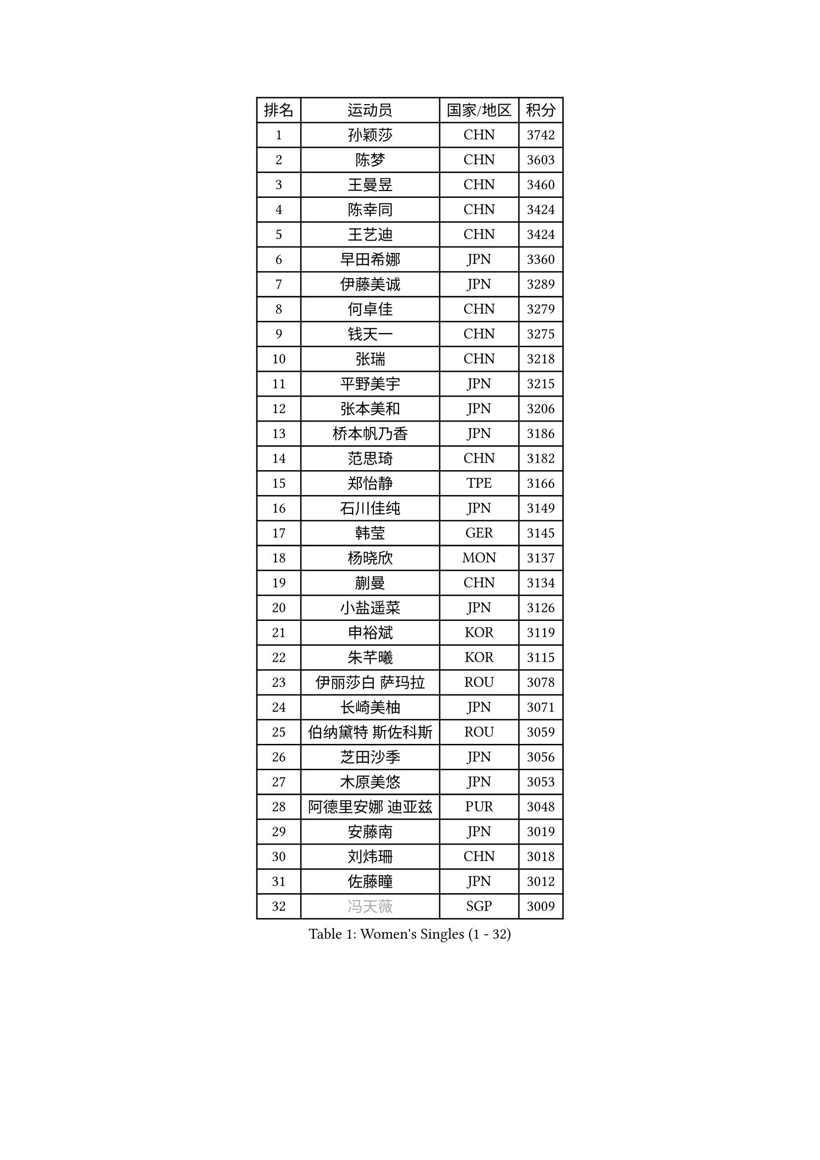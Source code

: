 
#set text(font: ("Courier New", "NSimSun"))
#figure(
  caption: "Women's Singles (1 - 32)",
    table(
      columns: 4,
      [排名], [运动员], [国家/地区], [积分],
      [1], [孙颖莎], [CHN], [3742],
      [2], [陈梦], [CHN], [3603],
      [3], [王曼昱], [CHN], [3460],
      [4], [陈幸同], [CHN], [3424],
      [5], [王艺迪], [CHN], [3424],
      [6], [早田希娜], [JPN], [3360],
      [7], [伊藤美诚], [JPN], [3289],
      [8], [何卓佳], [CHN], [3279],
      [9], [钱天一], [CHN], [3275],
      [10], [张瑞], [CHN], [3218],
      [11], [平野美宇], [JPN], [3215],
      [12], [张本美和], [JPN], [3206],
      [13], [桥本帆乃香], [JPN], [3186],
      [14], [范思琦], [CHN], [3182],
      [15], [郑怡静], [TPE], [3166],
      [16], [石川佳纯], [JPN], [3149],
      [17], [韩莹], [GER], [3145],
      [18], [杨晓欣], [MON], [3137],
      [19], [蒯曼], [CHN], [3134],
      [20], [小盐遥菜], [JPN], [3126],
      [21], [申裕斌], [KOR], [3119],
      [22], [朱芊曦], [KOR], [3115],
      [23], [伊丽莎白 萨玛拉], [ROU], [3078],
      [24], [长崎美柚], [JPN], [3071],
      [25], [伯纳黛特 斯佐科斯], [ROU], [3059],
      [26], [芝田沙季], [JPN], [3056],
      [27], [木原美悠], [JPN], [3053],
      [28], [阿德里安娜 迪亚兹], [PUR], [3048],
      [29], [安藤南], [JPN], [3019],
      [30], [刘炜珊], [CHN], [3018],
      [31], [佐藤瞳], [JPN], [3012],
      [32], [#text(gray, "冯天薇")], [SGP], [3009],
    )
  )#pagebreak()

#set text(font: ("Courier New", "NSimSun"))
#figure(
  caption: "Women's Singles (33 - 64)",
    table(
      columns: 4,
      [排名], [运动员], [国家/地区], [积分],
      [33], [单晓娜], [GER], [2996],
      [34], [陈熠], [CHN], [2992],
      [35], [妮娜 米特兰姆], [GER], [2989],
      [36], [金河英], [KOR], [2963],
      [37], [索菲亚 波尔卡诺娃], [AUT], [2958],
      [38], [郭雨涵], [CHN], [2956],
      [39], [覃予萱], [CHN], [2948],
      [40], [袁嘉楠], [FRA], [2943],
      [41], [石洵瑶], [CHN], [2941],
      [42], [曾尖], [SGP], [2941],
      [43], [高桥 布鲁娜], [BRA], [2938],
      [44], [刘佳], [AUT], [2934],
      [45], [梁夏银], [KOR], [2933],
      [46], [大藤沙月], [JPN], [2928],
      [47], [朱成竹], [HKG], [2902],
      [48], [王晓彤], [CHN], [2901],
      [49], [田志希], [KOR], [2890],
      [50], [BERGSTROM Linda], [SWE], [2885],
      [51], [傅玉], [POR], [2884],
      [52], [SAWETTABUT Suthasini], [THA], [2877],
      [53], [张安], [USA], [2870],
      [54], [徐孝元], [KOR], [2860],
      [55], [齐菲], [CHN], [2849],
      [56], [李恩惠], [KOR], [2835],
      [57], [森樱], [JPN], [2834],
      [58], [吴洋晨], [CHN], [2830],
      [59], [李时温], [KOR], [2828],
      [60], [玛妮卡 巴特拉], [IND], [2823],
      [61], [崔孝珠], [KOR], [2823],
      [62], [杨屹韵], [CHN], [2817],
      [63], [普利西卡 帕瓦德], [FRA], [2804],
      [64], [韩菲儿], [CHN], [2790],
    )
  )#pagebreak()

#set text(font: ("Courier New", "NSimSun"))
#figure(
  caption: "Women's Singles (65 - 96)",
    table(
      columns: 4,
      [排名], [运动员], [国家/地区], [积分],
      [65], [笹尾明日香], [JPN], [2787],
      [66], [杜凯琹], [HKG], [2779],
      [67], [边宋京], [PRK], [2773],
      [68], [DIACONU Adina], [ROU], [2773],
      [69], [徐奕], [CHN], [2768],
      [70], [PESOTSKA Margaryta], [UKR], [2766],
      [71], [#text(gray, "BILENKO Tetyana")], [UKR], [2756],
      [72], [陈思羽], [TPE], [2755],
      [73], [李昱谆], [TPE], [2753],
      [74], [#text(gray, "YOO Eunchong")], [KOR], [2749],
      [75], [KIM Byeolnim], [KOR], [2747],
      [76], [金娜英], [KOR], [2742],
      [77], [艾希卡 穆克吉], [IND], [2741],
      [78], [陈沂芊], [TPE], [2726],
      [79], [WAN Yuan], [GER], [2723],
      [80], [纵歌曼], [CHN], [2720],
      [81], [WINTER Sabine], [GER], [2710],
      [82], [HUANG Yi-Hua], [TPE], [2709],
      [83], [KAUFMANN Annett], [GER], [2707],
      [84], [KAMATH Archana Girish], [IND], [2706],
      [85], [PARANANG Orawan], [THA], [2705],
      [86], [#text(gray, "SOO Wai Yam Minnie")], [HKG], [2702],
      [87], [李雅可], [CHN], [2701],
      [88], [倪夏莲], [LUX], [2698],
      [89], [杨蕙菁], [CHN], [2698],
      [90], [玛利亚 肖], [ESP], [2688],
      [91], [LUTZ Charlotte], [FRA], [2688],
      [92], [SURJAN Sabina], [SRB], [2687],
      [93], [CHASSELIN Pauline], [FRA], [2687],
      [94], [DRAGOMAN Andreea], [ROU], [2682],
      [95], [ZARIF Audrey], [FRA], [2682],
      [96], [王 艾米], [USA], [2680],
    )
  )#pagebreak()

#set text(font: ("Courier New", "NSimSun"))
#figure(
  caption: "Women's Singles (97 - 128)",
    table(
      columns: 4,
      [排名], [运动员], [国家/地区], [积分],
      [97], [CHANG Li Sian Alice], [MAS], [2676],
      [98], [斯丽贾 阿库拉], [IND], [2672],
      [99], [邵杰妮], [POR], [2672],
      [100], [YOON Hyobin], [KOR], [2670],
      [101], [EERLAND Britt], [NED], [2669],
      [102], [GUISNEL Oceane], [FRA], [2666],
      [103], [POTA Georgina], [HUN], [2661],
      [104], [范姝涵], [CHN], [2652],
      [105], [CIOBANU Irina], [ROU], [2650],
      [106], [张默], [CAN], [2647],
      [107], [刘杨子], [AUS], [2645],
      [108], [苏蒂尔塔 穆克吉], [IND], [2644],
      [109], [ZHANG Xiangyu], [CHN], [2641],
      [110], [SU Pei-Ling], [TPE], [2640],
      [111], [#text(gray, "佩特丽莎 索尔佳")], [GER], [2639],
      [112], [蒂娜 梅谢芙], [EGY], [2635],
      [113], [KUKULKOVA Tatiana], [SVK], [2632],
      [114], [GHORPADE Yashaswini], [IND], [2631],
      [115], [GODA Hana], [EGY], [2619],
      [116], [LAY Jian Fang], [AUS], [2611],
      [117], [#text(gray, "MIGOT Marie")], [FRA], [2610],
      [118], [MADARASZ Dora], [HUN], [2609],
      [119], [LUTZ Camille], [FRA], [2608],
      [120], [MATELOVA Hana], [CZE], [2608],
      [121], [SOLJA Amelie], [AUT], [2605],
      [122], [LIU Hsing-Yin], [TPE], [2602],
      [123], [WEGRZYN Katarzyna], [POL], [2600],
      [124], [MALOBABIC Ivana], [CRO], [2597],
      [125], [#text(gray, "LI Yuqi")], [CHN], [2596],
      [126], [CHENG Hsien-Tzu], [TPE], [2596],
      [127], [DE NUTTE Sarah], [LUX], [2595],
      [128], [PICCOLIN Giorgia], [ITA], [2595],
    )
  )